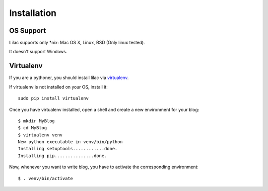 Installation
============

OS Support
----------

Lilac supports only \*nix: Mac OS X, Linux, BSD (Only linux tested).

It doesn't support Windows.

Virtualenv
----------

If you are a pythoner, you should install lilac via virtualenv_.

.. _virtualenv: http://www.virtualenv.org/

If virtualenv is not installed on your OS, install it::

    sudo pip install virtualenv

Once you have virtualenv installed, open a shell and create a new environment for your blog::

    $ mkdir MyBlog
    $ cd MyBlog
    $ virtualenv venv
    New python executable in venv/bin/python
    Installing setuptools............done.
    Installing pip...............done.

Now, whenever you want to write blog, you have to activate the corresponding environment::

    $ . venv/bin/activate



